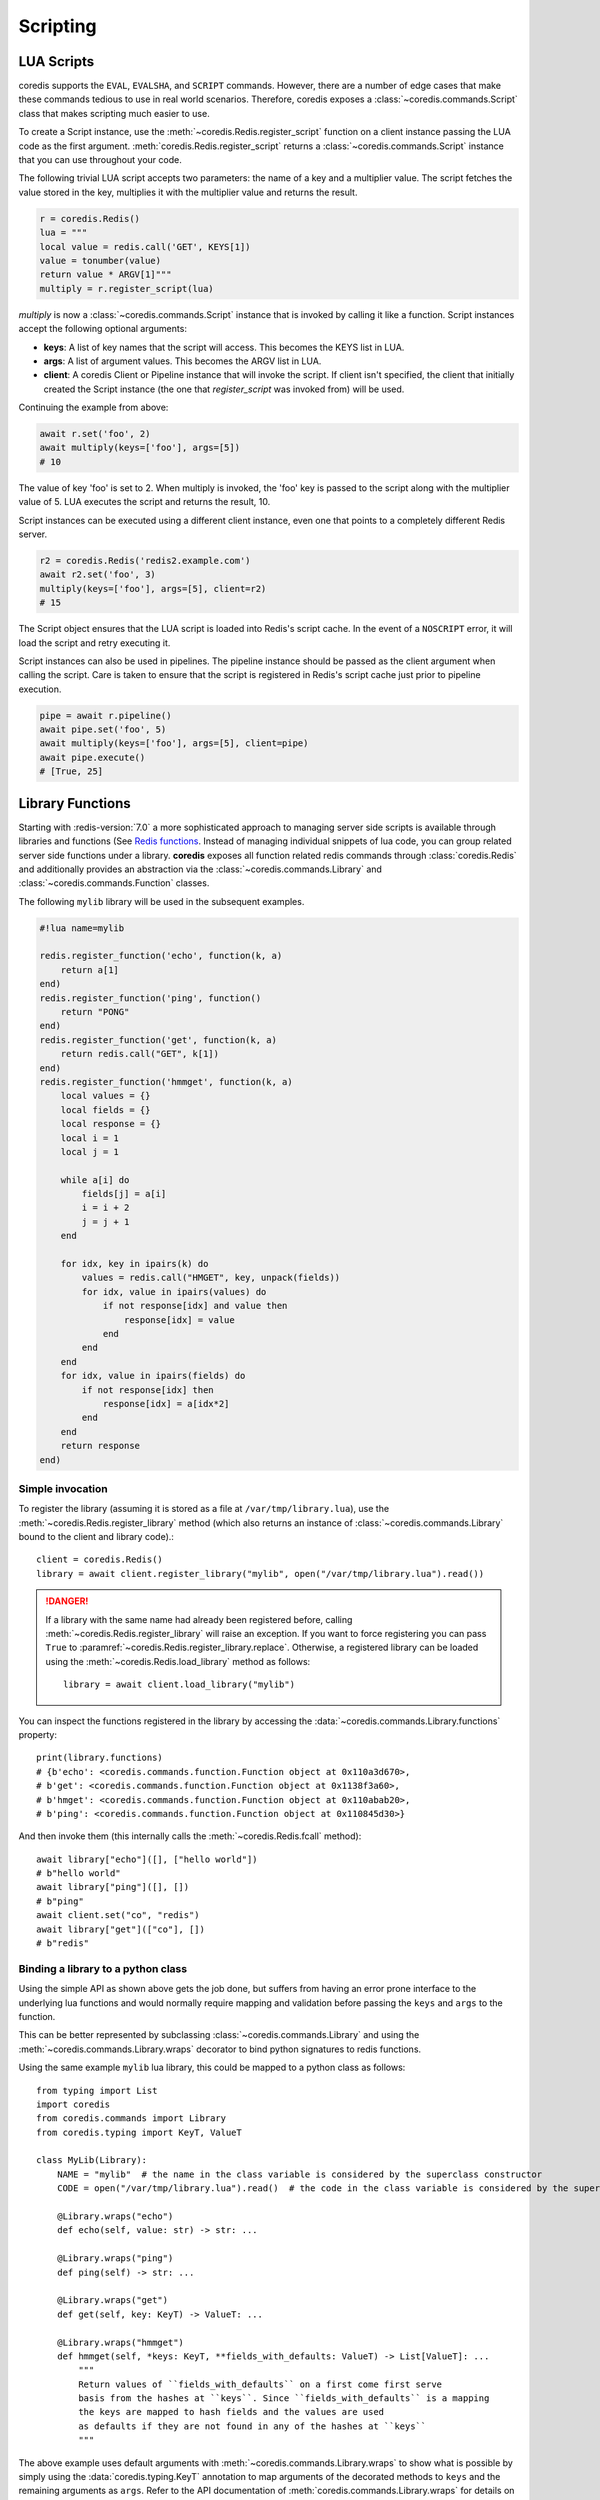 Scripting
---------

LUA Scripts
^^^^^^^^^^^
coredis supports the ``EVAL``, ``EVALSHA``, and ``SCRIPT`` commands. However, there are
a number of edge cases that make these commands tedious to use in real world
scenarios. Therefore, coredis exposes a :class:`~coredis.commands.Script`
class that makes scripting much easier to use.

To create a Script instance, use the :meth:`~coredis.Redis.register_script` function on a client
instance passing the LUA code as the first argument. :meth:`coredis.Redis.register_script` returns
a :class:`~coredis.commands.Script` instance that you can use throughout your code.

The following trivial LUA script accepts two parameters: the name of a key and
a multiplier value. The script fetches the value stored in the key, multiplies
it with the multiplier value and returns the result.

.. code-block:: python

    r = coredis.Redis()
    lua = """
    local value = redis.call('GET', KEYS[1])
    value = tonumber(value)
    return value * ARGV[1]"""
    multiply = r.register_script(lua)

`multiply` is now a :class:`~coredis.commands.Script` instance that is
invoked by calling it like a function. Script instances accept the following optional arguments:

* **keys**: A list of key names that the script will access. This becomes the
  KEYS list in LUA.
* **args**: A list of argument values. This becomes the ARGV list in LUA.
* **client**: A coredis Client or Pipeline instance that will invoke the
  script. If client isn't specified, the client that initially
  created the Script instance (the one that `register_script` was
  invoked from) will be used.

Continuing the example from above:

.. code-block:: python

    await r.set('foo', 2)
    await multiply(keys=['foo'], args=[5])
    # 10

The value of key 'foo' is set to 2. When multiply is invoked, the 'foo' key is
passed to the script along with the multiplier value of 5. LUA executes the
script and returns the result, 10.

Script instances can be executed using a different client instance, even one
that points to a completely different Redis server.

.. code-block:: python

    r2 = coredis.Redis('redis2.example.com')
    await r2.set('foo', 3)
    multiply(keys=['foo'], args=[5], client=r2)
    # 15

The Script object ensures that the LUA script is loaded into Redis's script
cache. In the event of a ``NOSCRIPT`` error, it will load the script and retry
executing it.

Script instances can also be used in pipelines. The pipeline instance should be
passed as the client argument when calling the script. Care is taken to ensure
that the script is registered in Redis's script cache just prior to pipeline
execution.

.. code-block:: python

    pipe = await r.pipeline()
    await pipe.set('foo', 5)
    await multiply(keys=['foo'], args=[5], client=pipe)
    await pipe.execute()
    # [True, 25]

Library Functions
^^^^^^^^^^^^^^^^^

Starting with :redis-version:`7.0` a more sophisticated approach to managing
server side scripts is available through libraries and functions (See `Redis functions <https://redis.io/docs/manual/programmability/functions-intro/>`__.
Instead of managing individual snippets of lua code, you can group related server side
functions under a library. **coredis** exposes all function related redis commands
through :class:`coredis.Redis` and additionally provides an abstraction via the
:class:`~coredis.commands.Library` and :class:`~coredis.commands.Function` classes.

The following ``mylib`` library will be used in the subsequent examples.

.. code-block:: lua

   #!lua name=mylib

   redis.register_function('echo', function(k, a)
       return a[1]
   end)
   redis.register_function('ping', function()
       return "PONG"
   end)
   redis.register_function('get', function(k, a)
       return redis.call("GET", k[1])
   end)
   redis.register_function('hmmget', function(k, a)
       local values = {}
       local fields = {}
       local response = {}
       local i = 1
       local j = 1

       while a[i] do
           fields[j] = a[i]
           i = i + 2
           j = j + 1
       end

       for idx, key in ipairs(k) do
           values = redis.call("HMGET", key, unpack(fields))
           for idx, value in ipairs(values) do
               if not response[idx] and value then
                   response[idx] = value
               end
           end
       end
       for idx, value in ipairs(fields) do
           if not response[idx] then
               response[idx] = a[idx*2]
           end
       end
       return response
   end)

=================
Simple invocation
=================

To register the library (assuming it is stored as a file at ``/var/tmp/library.lua``),
use the :meth:`~coredis.Redis.register_library` method (which also returns an instance
of :class:`~coredis.commands.Library` bound to the client and library code).::

    client = coredis.Redis()
    library = await client.register_library("mylib", open("/var/tmp/library.lua").read())

.. danger:: If a library with the same name had already been registered before, calling
   :meth:`~coredis.Redis.register_library` will raise an exception. If you want to
   force registering you can pass ``True`` to :paramref:`~coredis.Redis.register_library.replace`.
   Otherwise, a registered library can be loaded using the :meth:`~coredis.Redis.load_library` method as follows::

    library = await client.load_library("mylib")

You can inspect the functions registered in the library by accessing the :data:`~coredis.commands.Library.functions`
property::

    print(library.functions)
    # {b'echo': <coredis.commands.function.Function object at 0x110a3d670>,
    # b'get': <coredis.commands.function.Function object at 0x1138f3a60>,
    # b'hmget': <coredis.commands.function.Function object at 0x110abab20>,
    # b'ping': <coredis.commands.function.Function object at 0x110845d30>}

And then invoke them (this internally calls the :meth:`~coredis.Redis.fcall` method)::

    await library["echo"]([], ["hello world"])
    # b"hello world"
    await library["ping"]([], [])
    # b"ping"
    await client.set("co", "redis")
    await library["get"](["co"], [])
    # b"redis"

===================================
Binding a library to a python class
===================================

.. versionadded:: 3.5.0

Using the simple API as shown above gets the job done, but suffers from having an
error prone interface to the underlying lua functions and would normally require
mapping and validation before passing the ``keys`` and ``args`` to the function.

This can be better represented by subclassing :class:`~coredis.commands.Library`
and using the :meth:`~coredis.commands.Library.wraps` decorator to bind python
signatures to redis functions.

Using the same example ``mylib`` lua library, this could be mapped to a python class as follows::

    from typing import List
    import coredis
    from coredis.commands import Library
    from coredis.typing import KeyT, ValueT

    class MyLib(Library):
        NAME = "mylib"  # the name in the class variable is considered by the superclass constructor
        CODE = open("/var/tmp/library.lua").read()  # the code in the class variable is considered by the superclass constructor

        @Library.wraps("echo")
        def echo(self, value: str) -> str: ...

        @Library.wraps("ping")
        def ping(self) -> str: ...

        @Library.wraps("get")
        def get(self, key: KeyT) -> ValueT: ...

        @Library.wraps("hmmget")
        def hmmget(self, *keys: KeyT, **fields_with_defaults: ValueT) -> List[ValueT]: ...
            """
            Return values of ``fields_with_defaults`` on a first come first serve
            basis from the hashes at ``keys``. Since ``fields_with_defaults`` is a mapping
            the keys are mapped to hash fields and the values are used
            as defaults if they are not found in any of the hashes at ``keys``
            """

The above example uses default arguments with :meth:`~coredis.commands.Library.wraps` to show
what is possible by simply using the :data:`coredis.typing.KeyT` annotation to map arguments
of the decorated methods to ``keys`` and the remaining arguments as ``args``. Refer to the
API documentation of :meth:`coredis.commands.Library.wraps` for details on how to customize
the key/argument mapping behavior.

This can now be used as you would expect::

    client = coredis.Redis()
    lib = await MyLib(client, replace=True)
    await lib.ping()
    # b"pong"
    await lib.echo("hello world")
    # b"hello world"
    await client.hset("k1", {"a": 10, "b": 20})
    await client.hset("k2", {"c": 30, "d": 40})

    await lib.hmmget("k1", "k2", a=1, b=2, c=3, d=4, e=5, f=6)
    # [b"10", b"20", b"30", b"40", b"5", b"6"]
